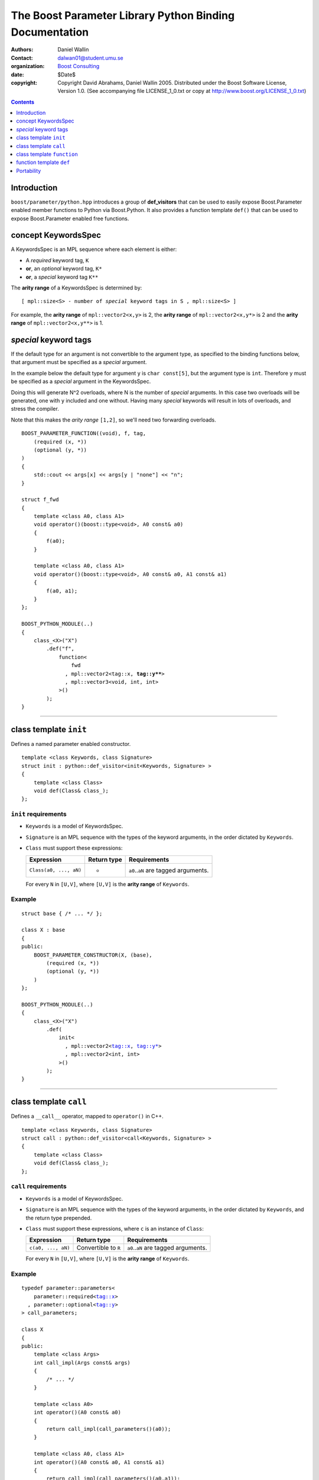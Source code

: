 +++++++++++++++++++++++++++++++++++++++++++++++++++++++++++++++++
 The Boost Parameter Library Python Binding Documentation 
+++++++++++++++++++++++++++++++++++++++++++++++++++++++++++++++++

|(logo)|__

.. |(logo)| image:: ../../../../boost.png
   :alt: Boost

__ ../../../../index.htm

:Authors:       Daniel Wallin
:Contact:       dalwan01@student.umu.se
:organization:  `Boost Consulting`_
:date:          $Date$

:copyright:     Copyright David Abrahams, Daniel Wallin
                2005. Distributed under the Boost Software License,
                Version 1.0. (See accompanying file LICENSE_1_0.txt
                or copy at http://www.boost.org/LICENSE_1_0.txt)

.. _`Boost Consulting`: http://www.boost-consulting.com


.. role:: class
    :class: class

.. role:: concept
    :class: concept

.. role:: function
    :class: function

.. |KeywordsSpec| replace:: :concept:`KeywordsSpec`

.. contents::
    :depth: 1

Introduction
------------

``boost/parameter/python.hpp`` introduces a group of **def_visitors** that can
be used to easily expose Boost.Parameter enabled member functions to Python via 
Boost.Python. It also provides a function template ``def()`` that can be used
to expose Boost.Parameter enabled free functions.

concept |KeywordsSpec|
----------------------

A |KeywordsSpec| is an MPL sequence where each element is either:

* A *required* keyword tag, ``K``
* **or**, an *optional* keyword tag, ``K*``
* **or**, a *special* keyword tag ``K**``

The **arity range** of a |KeywordsSpec| is determined by:

.. parsed-literal::

    [ mpl::size<S> - number of *special* keyword tags in ``S`` , mpl::size<S> ]

For example, the **arity range** of ``mpl::vector2<x,y>`` is 2, the **arity range** of
``mpl::vector2<x,y*>`` is 2 and the **arity range** of ``mpl::vector2<x,y**>`` is 1.

*special* keyword tags
---------------------------------

If the default type for an argument is not convertible to the argument type, as
specified to the binding functions below, that argument must be specified as a
*special* argument.

In the example below the default type for argument ``y`` is ``char const[5]``, but
the argument type is ``int``. Therefore ``y`` must be specified as a *special*
argument in the |KeywordsSpec|.

Doing this will generate N^2 overloads, where N is the number of *special* arguments.
In this case two overloads will be generated, one with ``y`` included and one without.
Having many *special* keywords will result in lots of overloads, and stress the
compiler.

Note that this makes the *arity range* ``[1,2]``, so we'll need two forwarding overloads.

.. parsed-literal::

    BOOST_PARAMETER_FUNCTION((void), f, tag,
        (required (x, \*))
        (optional (y, \*))
    )
    {
        std::cout << args[x] << args[y | "none"] << "\n";
    }

    struct f_fwd
    {
        template <class A0, class A1>
        void operator()(boost::type<void>, A0 const& a0)
        {
            f(a0);
        }

        template <class A0, class A1>
        void operator()(boost::type<void>, A0 const& a0, A1 const& a1)
        {
            f(a0, a1);
        }
    };

    BOOST_PYTHON_MODULE(..)
    {
        class_<X>("X")
            .def("f",
                function<
                    fwd
                  , mpl::vector2<tag::x, **tag::y\*\***>
                  , mpl::vector3<void, int, int>
                >()
            );
    }
        

------------------------------------------------------------------------------

class template ``init``
-----------------------

Defines a named parameter enabled constructor.

.. parsed-literal::

    template <class Keywords, class Signature>
    struct init : python::def_visitor<init<Keywords, Signature> >
    {
        template <class Class> 
        void def(Class& class\_);
    };

``init`` requirements 
~~~~~~~~~~~~~~~~~~~~~

* ``Keywords`` is a model of |KeywordsSpec|. 
* ``Signature`` is an MPL sequence with the types of the keyword arguments, 
  in the order dictated by ``Keywords``.
* ``Class`` must support these expressions:

  ======================================================= ==================== ==============================================
  Expression                                              Return type          Requirements
  ======================================================= ==================== ==============================================
  ``Class(a0, ..., aN)``                                  -                    ``a0``..\ ``aN`` are tagged arguments.
  ======================================================= ==================== ==============================================

  For every ``N`` in ``[U,V]``, where ``[U,V]`` is the **arity range** of ``Keywords``.

Example
~~~~~~~

.. parsed-literal::

    struct base { /\* ... \*/ };

    class X : base
    {
    public:
        BOOST_PARAMETER_CONSTRUCTOR(X, (base),
            (required (x, \*))
            (optional (y, \*))
        )
    };

    BOOST_PYTHON_MODULE(..)
    {
        class_<X>("X")
            .def(
                init<
                  , mpl::vector2<tag::x, tag::y\*>
                  , mpl::vector2<int, int>
                >()
            );
    }

------------------------------------------------------------------------------

class template ``call``
-----------------------

Defines a ``__call__`` operator, mapped to ``operator()`` in C++.

.. parsed-literal::

    template <class Keywords, class Signature>
    struct call : python::def_visitor<call<Keywords, Signature> >
    {
        template <class Class> 
        void def(Class& class\_);
    };

``call`` requirements 
~~~~~~~~~~~~~~~~~~~~~

* ``Keywords`` is a model of |KeywordsSpec|. 
* ``Signature`` is an MPL sequence with the types of the keyword arguments, 
  in the order dictated by ``Keywords``, and the return type prepended.
* ``Class`` must support these expressions, where ``c`` is an instance of ``Class``:

  ======================================================= ==================== ==============================================
  Expression                                              Return type          Requirements
  ======================================================= ==================== ==============================================
  ``c(a0, ..., aN)``                                      Convertible to ``R`` ``a0``..\ ``aN`` are tagged arguments.
  ======================================================= ==================== ==============================================

  For every ``N`` in ``[U,V]``, where ``[U,V]`` is the **arity range** of ``Keywords``.

Example
~~~~~~~

.. parsed-literal::

    typedef parameter::parameters<
        parameter::required<tag::x>
      , parameter::optional<tag::y>
    > call_parameters;

    class X
    {
    public:
        template <class Args>
        int call_impl(Args const& args)
        {
            /\* ... \*/
        }

        template <class A0>
        int operator()(A0 const& a0)
        {
            return call_impl(call_parameters()(a0));
        }

        template <class A0, class A1>
        int operator()(A0 const& a0, A1 const& a1)
        {
            return call_impl(call_parameters()(a0,a1));
        }
    };

    BOOST_PYTHON_MODULE(..)
    {
        class_<X>("X")
            .def("f",
                call<
                  , mpl::vector2<tag::x, tag::y\*>
                  , mpl::vector3<int, int, int>
                >()
            );
    }    

------------------------------------------------------------------------------

class template ``function``
---------------------------

Defines a named parameter enabled member function.

.. parsed-literal::

    template <class Fwd, class Keywords, class Signature>
    struct function : python::def_visitor<function<Fwd, Keywords, Signature> >
    {
        template <class Class, class Options> 
        void def(Class& class\_, char const* name, Options const& options);
    };

``function`` requirements 
~~~~~~~~~~~~~~~~~~~~~~~~~

* ``Keywords`` is a model of |KeywordsSpec|. 
* ``Signature`` is an MPL sequence with the types of the keyword arguments, 
  in the order dictated by ``Keywords``, and the return type prepended.
* An instance of ``Fwd`` must support this expression:

  ======================================================= ==================== ==============================================
  Expression                                              Return type          Requirements
  ======================================================= ==================== ==============================================
  ``fwd(boost::type<R>(), self, a0, ..., aN)``            Convertible to ``R`` ``self`` is a reference to the object on which
                                                                               the function should be invoked. ``a0``..\ ``aN``
                                                                               are tagged arguments.
  ======================================================= ==================== ==============================================

  For every ``N`` in ``[U,V]``, where ``[U,V]`` is the **arity range** of ``Keywords``.


Example
~~~~~~~

This example exports a member function ``f(int x, int y = ..)`` to Python.
The |KeywordsSpec| ``mpl::vector2<tag::x, tag::y*>`` has an **arity range**
of [2,2], so we only need one forwarding overload.

.. parsed-literal::

    class X
    {
    public:
        BOOST_PARAMETER_MEMBER_FUNCTION((void), f, tag,
            (required (x, \*))
            (optional (y, \*))
        )
        {
            /\* .. \*/
        }
    };

    struct f_fwd
    {
        template <class A0, class A1>
        void operator()(boost::type<void>, X& self, A0 const& a0, A1 const& a1)
        {
            self.f(a0, a1);
        }
    };

    BOOST_PYTHON_MODULE(..)
    {
        class_<X>("X")
            .def("f",
                function<
                    fwd
                  , mpl::vector2<tag::x, tag::y\*>
                  , mpl::vector3<void, int, int>
                >()
            );
    }

------------------------------------------------------------------------------

function template ``def``
-------------------------

Defines a named parameter enabled free function in the current Python scope.

.. parsed-literal::

    template <class Fwd, class Keywords, class Signature>
    void def(char const* name);

``def`` requirements 
~~~~~~~~~~~~~~~~~~~~

* ``Keywords`` is a model of |KeywordsSpec|. 
* ``Signature`` is an MPL sequence with the types of the keyword arguments, 
  in the order dictated by ``Keywords``, and the return type prepended.
* An instance of ``Fwd`` must support this expression:

  ======================================================= ==================== ==============================================
  Expression                                              Return type          Requirements
  ======================================================= ==================== ==============================================
  ``fwd(boost::type<R>(), a0, ..., aN)``                  Convertible to ``R`` ``a0``..\ ``aN`` are tagged arguments.
  ======================================================= ==================== ==============================================

  For every ``N`` in ``[U,V]``, where ``[U,V]`` is the **arity range** of ``Keywords``.


Example
~~~~~~~

This example exports a function ``f(int x, int y = ..)`` to Python.
The |KeywordsSpec| ``mpl::vector2<tag::x, tag::y*>`` has an **arity range**
of [2,2], so we only need one forwarding overload.

.. parsed-literal::

    BOOST_PARAMETER_FUNCTION((void), f, tag,
        (required (x, \*))
        (optional (y, \*))
    )
    {
        /\* .. \*/
    }

    struct f_fwd
    {
        template <class A0, class A1>
        void operator()(boost::type<void>, A0 const& a0, A1 const& a1)
        {
            f(a0, a1);
        }
    };

    BOOST_PYTHON_MODULE(..)
    {
        def<
            fwd
          , mpl::vector2<tag::x, tag::y\*>
          , mpl::vector3<void, int, int>
        >("f");
    }

Portability
-----------

The Boost.Parameter Python binding library requires *partial template specialization*.

